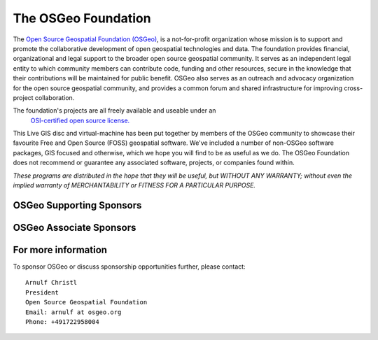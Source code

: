 The OSGeo Foundation
================================================================================

The `Open Source Geospatial Foundation (OSGeo) <http://osgeo.org>`_,
is a not-for-profit organization whose mission is to support and promote
the collaborative development of open geospatial technologies and data.
The foundation provides financial, organizational and legal support to
the broader open source geospatial community. It serves as an independent
legal entity to which community members can contribute code, funding and
other resources, secure in the knowledge that their contributions will be
maintained for public benefit. OSGeo also serves as an outreach and
advocacy organization for the open source geospatial community, and
provides a common forum and shared infrastructure for improving
cross-project collaboration.

The foundation's projects are all freely available and useable under an
 `OSI-certified open source license. <http://www.opensource.org/licenses/>`_

This Live GIS disc and virtual-machine has been put together by members
of the OSGeo community to showcase their favourite Free and Open Source
(FOSS) geospatial software. We've included a number of non-OSGeo software
packages, GIS focused and otherwise, which we hope you will find to be as
useful as we do. The OSGeo Foundation does not recommend or guarantee any
associated software, projects, or companies found within.

`These programs are distributed in the hope that they will be useful,
but WITHOUT ANY WARRANTY; without even the implied warranty of
MERCHANTABILITY or FITNESS FOR A PARTICULAR PURPOSE.`


OSGeo Supporting Sponsors
--------------------------------------------------------------------------------

.. image:: ../images/logos/ordnance-survey_logo.png
  :alt: Ordnance Survey
  :target: http://www.ordnancesurvey.co.uk


OSGeo Associate Sponsors
--------------------------------------------------------------------------------

.. image:: ../images/logos/geocat_logo.png
  :alt: GeoCat
  :align: left
  :target: http://geocat.net/about-geocat

.. image:: ../images/logos/astun.gif
  :alt: Astun Technology
  :align: center
  :target: http://www.isharemaps.com

.. image:: ../images/logos/borealis.jpg
  :alt: BOREALIS
  :align: right
  :target: http://www.boreal-is.com

.. image:: ../images/logos/ign_france.gif
  :alt: IGN
  :align: left
  :target: http://www.ign.fr

.. image:: ../images/logos/pci.jpg
  :alt: PCI Geomatics
  :align: center
  :target: http://www.pcigeomatics.com

.. image:: ../images/logos/camptocamp_logo.png
  :scale: 80 %
  :alt: Camptocamp
  :align: right
  :target: http://camptocamp.com

.. image:: ../images/logos/lizardtech_logo_sml.gif
  :alt: LizardTech
  :align: left
  :target: http://www.lizardtech.com

.. image:: ../images/logos/1spatial_sml.jpg
  :alt: 1Spatial
  :align: center
  :target: http://www.1spatial.com

.. image:: ../images/logos/first-base-solutions_logo.png
  :alt: First Base Solutions
  :align: right
  :target: http://www.firstbasesolutions.com

.. image:: ../images/logos/metaspatial_sml.gif
  :alt: Metaspatial
  :align: center
  :target: http://www.metaspatial.net/

 
 

For more information
--------------------------------------------------------------------------------

To sponsor OSGeo or discuss sponsorship opportunities further,
please contact:

::

   Arnulf Christl
   President
   Open Source Geospatial Foundation
   Email: arnulf at osgeo.org
   Phone: +491722958004


